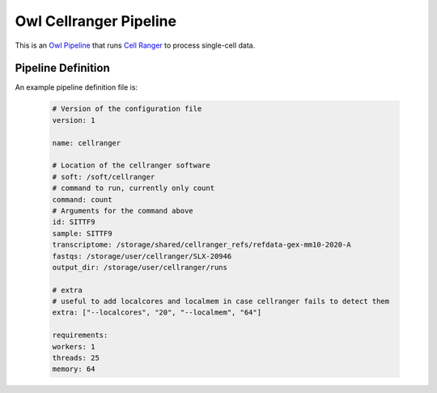 Owl Cellranger Pipeline
=======================

This is an `Owl Pipeline <https://eddienko.github.io/owl-pipeline>`__ that runs
`Cell Ranger <https://support.10xgenomics.com/single-cell-gene-expression/software/pipelines/latest/what-is-cell-ranger>`__
to process single-cell data.


Pipeline Definition
-------------------

An example pipeline definition file is:

  .. code-block:: yaml

    # Version of the configuration file
    version: 1

    name: cellranger

    # Location of the cellranger software
    # soft: /soft/cellranger
    # command to run, currently only count
    command: count
    # Arguments for the command above
    id: SITTF9
    sample: SITTF9
    transcriptome: /storage/shared/cellranger_refs/refdata-gex-mm10-2020-A
    fastqs: /storage/user/cellranger/SLX-20946
    output_dir: /storage/user/cellranger/runs

    # extra
    # useful to add localcores and localmem in case cellranger fails to detect them
    extra: ["--localcores", "20", "--localmem", "64"]

    requirements:
    workers: 1
    threads: 25
    memory: 64
